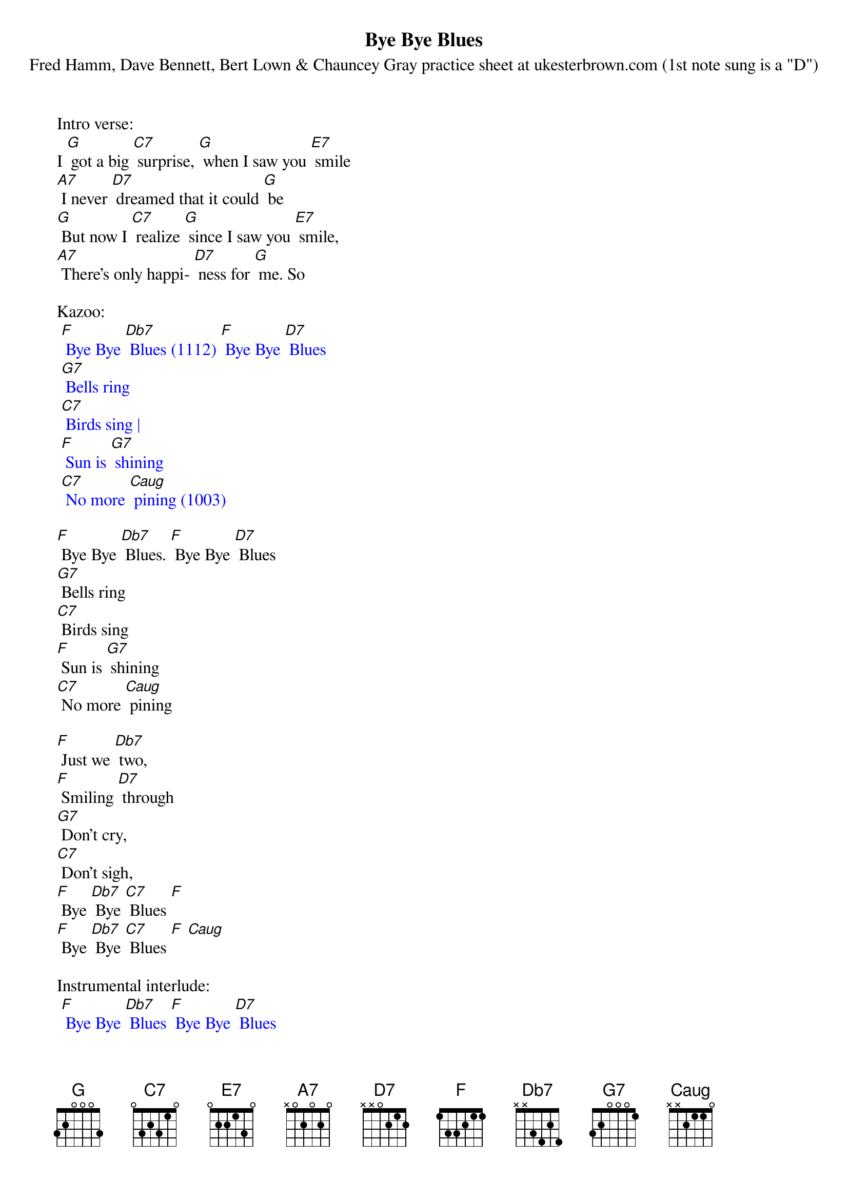 {t: Bye Bye Blues}
{st: Fred Hamm, Dave Bennett, Bert Lown & Chauncey Gray practice sheet at ukesterbrown.com (1st note sung is a "D")}

Intro verse:
I [G] got a big [C7] surprise, [G] when I saw you [E7] smile
[A7] I never [D7] dreamed that it could [G] be
[G] But now I [C7] realize [G] since I saw you [E7] smile,
[A7] There's only happi- [D7] ness for [G] me. So

Kazoo:
{textcolour: blue}
 [F] Bye Bye [Db7] Blues (1112) [F] Bye Bye [D7] Blues
 [G7] Bells ring
 [C7] Birds sing |
 [F] Sun is [G7] shining
 [C7] No more [Caug] pining (1003)
{textcolour}

[F] Bye Bye [Db7] Blues. [F] Bye Bye [D7] Blues
[G7] Bells ring
[C7] Birds sing
[F] Sun is [G7] shining
[C7] No more [Caug] pining

[F] Just we [Db7] two,
[F] Smiling [D7] through
[G7] Don't cry,
[C7] Don't sigh,
[F] Bye [Db7] Bye [C7] Blues [F]
[F] Bye [Db7] Bye [C7] Blues [F] [Caug]

Instrumental interlude:
{textcolour: blue}
 [F] Bye Bye [Db7] Blues [F] Bye Bye [D7] Blues
 [G7] Bells ring
 [C7] Birds sing
 [F] Sun is [G7] shining
 [C7] No more [Caug] pining
{textcolour}

[F] Just we [Db7] two,
[F] Smiling [D7] through
[G7] Don't cry,
[C7] Don't sigh,
[F] Bye [Db7] Bye [C7] Blues [F]
[F] Bye [Db7] Bye [C7] Blues [F] [Caug]

[F] Bye Bye [Db7] Blues [F] Bye Bye [D7] Blues
[G7] Bells ring
[C7] Birds sing
[F] Sun is [G7] shining
[C7] No more pin- [Caug] ing

[F] Just we [Db7] two,
[F] Smiling [D7] through
[G7] Don't cry,
[C7] Don't sigh,
[F] Bye [Db7] Bye [C7] Blues [F]
[F] Bye [Db7] Bye [C7] Blues [F]
[F] Bye [Db7] Bye [C7] Blues [F] [Caug] [F]

Kazoo Outro:
{textcolour: blue}
 [F] Bye [Db7] Bye [C7] Blues [F]
 [F] Bye [Db7] Bye [C7] Blues [F] [Caug] [F]
{textcolour}
